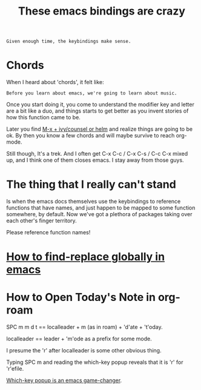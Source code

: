 #+title: These emacs bindings are crazy
#+id: 01075d6f-7cbc-4ad2-8619-2abee59cec9e
#+roam_tags: emacs

#+BEGIN_SRC resigned-to-emacs
Given enough time, the keybindings make sense.
#+END_SRC

* Chords
:PROPERTIES:
:END:
When I heard about 'chords', it felt like:

#+BEGIN_SRC emacs-community
Before you learn about emacs, we're going to learn about music.
#+END_SRC

Once you start doing it, you come to understand the modifier key and letter are
a bit like a duo, and things starts to get better as you invent stories of how
this function came to be.

Later you find [[file:20200715194425-required_emacs_packages.org][M-x + ivy/counsel or helm]] and realize things are going to be ok.
By then you know a few chords and will maybe survive to reach org-mode.

Still though, It's a trek. And I often get C-x C-c / C-x C-s / C-c C-x mixed up,
and I think one of them closes emacs. I stay away from those guys.

* The thing that I really can't stand
:PROPERTIES:
:END:

Is when the emacs docs themselves use the keybindings to reference functions
that have names, and just happen to be mapped to some function somewhere, by
default. Now we've got a plethora of packages taking over each other's finger
territory.

Please reference function names!

* [[file:20200614192040-how_to_find_replace_globally_in_emacs.org][How to find-replace globally in emacs]]
:PROPERTIES:
:END:
* How to Open Today's Note in org-roam
:PROPERTIES:
:END:

SPC m m d t == localleader + m (as in roam) + 'd'ate + 't'oday.

localleader == leader + 'm'ode as a prefix for some mode.

I presume the 'r' after localleader is some other obvious thing.

Typing SPC m and reading the which-key popup reveals that it is 'r' for
 'r'efile.

[[file:20200715194425-required_emacs_packages.org][Which-key popup is an emacs game-changer]].